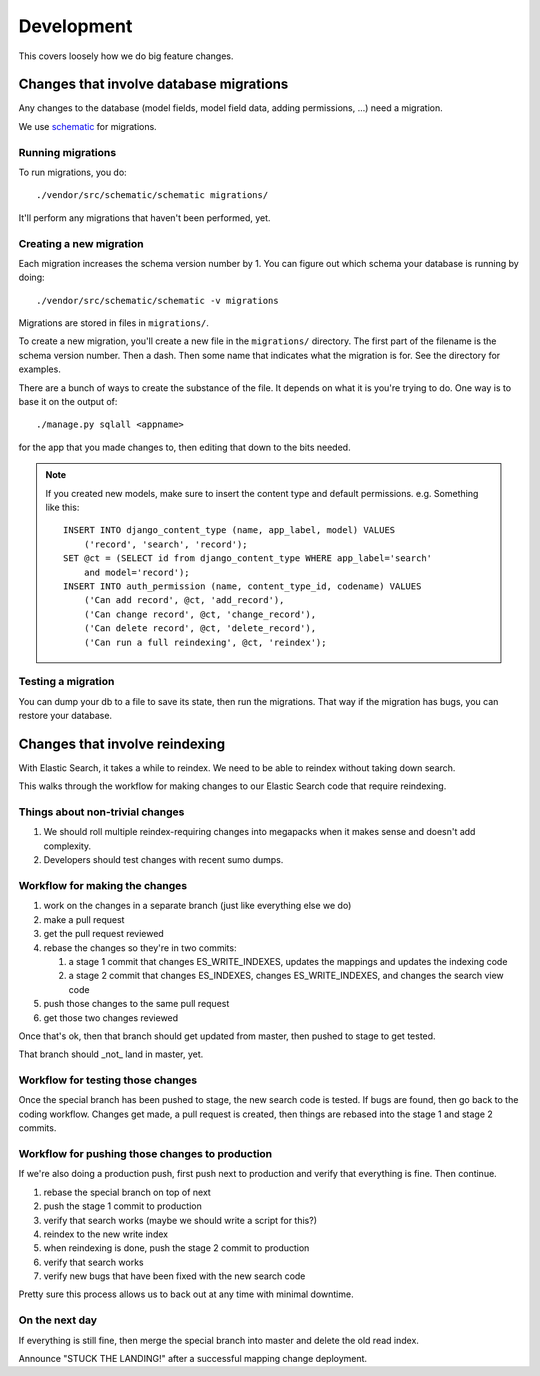 ===========
Development
===========

This covers loosely how we do big feature changes.


Changes that involve database migrations
========================================

Any changes to the database (model fields, model field data, adding
permissions, ...) need a migration.

We use `schematic <https://github.com/jbalogh/schematic>`_ for
migrations.


Running migrations
------------------

To run migrations, you do::

    ./vendor/src/schematic/schematic migrations/

It'll perform any migrations that haven't been performed, yet.


Creating a new migration
------------------------

Each migration increases the schema version number by 1. You can
figure out which schema your database is running by doing::

    ./vendor/src/schematic/schematic -v migrations

Migrations are stored in files in ``migrations/``.

To create a new migration, you'll create a new file in the
``migrations/`` directory. The first part of the filename is the
schema version number. Then a dash. Then some name that indicates what
the migration is for. See the directory for examples.

There are a bunch of ways to create the substance of the file. It
depends on what it is you're trying to do. One way is to base it on
the output of::

    ./manage.py sqlall <appname>

for the app that you made changes to, then editing that down to the
bits needed.

.. Note::

   If you created new models, make sure to insert the content type and
   default permissions. e.g. Something like this::

      INSERT INTO django_content_type (name, app_label, model) VALUES
          ('record', 'search', 'record');
      SET @ct = (SELECT id from django_content_type WHERE app_label='search'
          and model='record');
      INSERT INTO auth_permission (name, content_type_id, codename) VALUES
          ('Can add record', @ct, 'add_record'),
          ('Can change record', @ct, 'change_record'),
          ('Can delete record', @ct, 'delete_record'),
          ('Can run a full reindexing', @ct, 'reindex');


Testing a migration
-------------------

You can dump your db to a file to save its state, then run the
migrations. That way if the migration has bugs, you can restore your
database.


Changes that involve reindexing
===============================

With Elastic Search, it takes a while to reindex. We need to be able to reindex without taking down search.

This walks through the workflow for making changes to our Elastic
Search code that require reindexing.


Things about non-trivial changes
--------------------------------

1. We should roll multiple reindex-requiring changes into megapacks
   when it makes sense and doesn't add complexity.
2. Developers should test changes with recent sumo dumps.


Workflow for making the changes
-------------------------------

1. work on the changes in a separate branch (just like everything else
   we do)
2. make a pull request
3. get the pull request reviewed
4. rebase the changes so they're in two commits:

   1. a stage 1 commit that changes ES_WRITE_INDEXES, updates the
      mappings and updates the indexing code
   2. a stage 2 commit that changes ES_INDEXES, changes
      ES_WRITE_INDEXES, and changes the search view code

5. push those changes to the same pull request
6. get those two changes reviewed

Once that's ok, then that branch should get updated from master, then
pushed to stage to get tested.

That branch should _not_ land in master, yet.


Workflow for testing those changes
----------------------------------

Once the special branch has been pushed to stage, the new search code
is tested.  If bugs are found, then go back to the coding
workflow. Changes get made, a pull request is created, then things are
rebased into the stage 1 and stage 2 commits.


Workflow for pushing those changes to production
------------------------------------------------

If we're also doing a production push, first push next to production and
verify that everything is fine. Then continue.

1. rebase the special branch on top of next
2. push the stage 1 commit to production
3. verify that search works (maybe we should write a script for this?)
4. reindex to the new write index
5. when reindexing is done, push the stage 2 commit to production
6. verify that search works
7. verify new bugs that have been fixed with the new search code

Pretty sure this process allows us to back out at any time with
minimal downtime.


On the next day
---------------

If everything is still fine, then merge the special branch into master
and delete the old read index.

Announce "STUCK THE LANDING!" after a successful mapping change
deployment.

